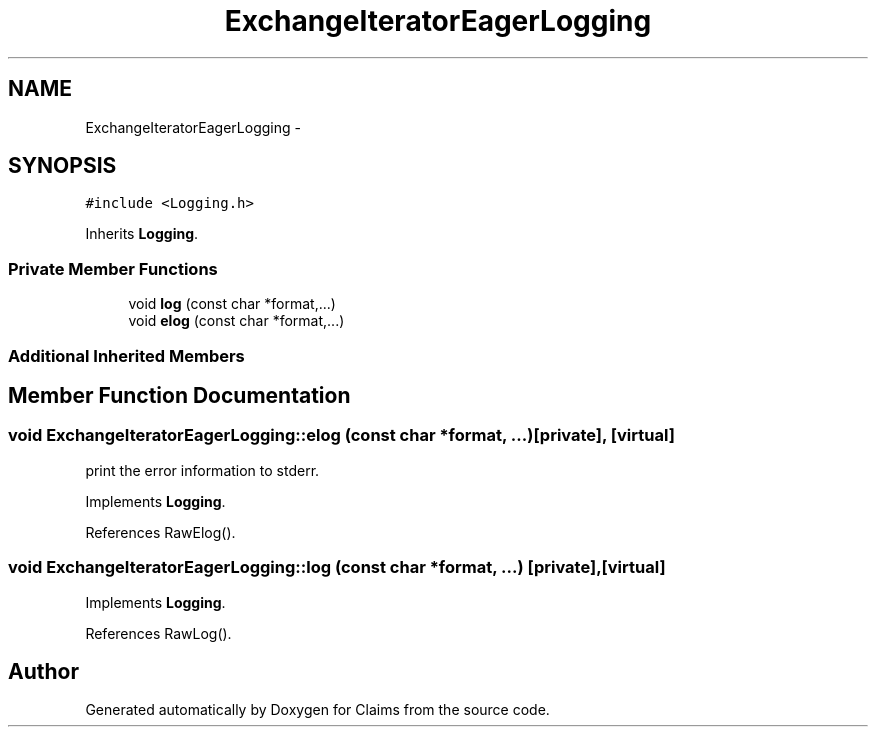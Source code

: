 .TH "ExchangeIteratorEagerLogging" 3 "Thu Nov 12 2015" "Claims" \" -*- nroff -*-
.ad l
.nh
.SH NAME
ExchangeIteratorEagerLogging \- 
.SH SYNOPSIS
.br
.PP
.PP
\fC#include <Logging\&.h>\fP
.PP
Inherits \fBLogging\fP\&.
.SS "Private Member Functions"

.in +1c
.ti -1c
.RI "void \fBlog\fP (const char *format,\&.\&.\&.)"
.br
.ti -1c
.RI "void \fBelog\fP (const char *format,\&.\&.\&.)"
.br
.in -1c
.SS "Additional Inherited Members"
.SH "Member Function Documentation"
.PP 
.SS "void ExchangeIteratorEagerLogging::elog (const char *format, \&.\&.\&.)\fC [private]\fP, \fC [virtual]\fP"
print the error information to stderr\&. 
.PP
Implements \fBLogging\fP\&.
.PP
References RawElog()\&.
.SS "void ExchangeIteratorEagerLogging::log (const char *format, \&.\&.\&.)\fC [private]\fP, \fC [virtual]\fP"

.PP
Implements \fBLogging\fP\&.
.PP
References RawLog()\&.

.SH "Author"
.PP 
Generated automatically by Doxygen for Claims from the source code\&.
